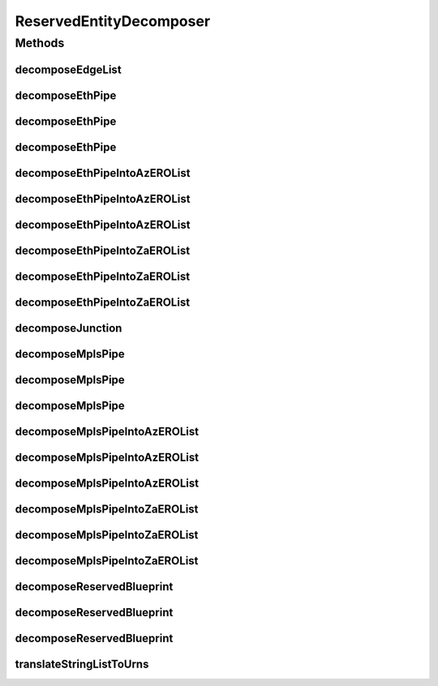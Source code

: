 .. java:import:: lombok.extern.slf4j Slf4j

.. java:import:: net.es.oscars.dto.topo.enums UrnType

.. java:import:: net.es.oscars.topo.dao UrnRepository

.. java:import:: net.es.oscars.topo.ent EdgeE

.. java:import:: net.es.oscars.topo.ent UrnE

.. java:import:: org.springframework.beans.factory.annotation Autowired

.. java:import:: org.springframework.stereotype Component

.. java:import:: java.util.stream Collectors

ReservedEntityDecomposer
========================

.. java:package:: net.es.oscars.helpers
   :noindex:

.. java:type:: @Slf4j @Component public class ReservedEntityDecomposer

Methods
-------
decomposeEdgeList
^^^^^^^^^^^^^^^^^

.. java:method:: public List<String> decomposeEdgeList(List<EdgeE> edges)
   :outertype: ReservedEntityDecomposer

decomposeEthPipe
^^^^^^^^^^^^^^^^

.. java:method:: public Set<UrnE> decomposeEthPipe(ReservedEthPipeE pipe)
   :outertype: ReservedEntityDecomposer

   Convert a reserved Ethernet pipe into a set of URNs. Retrieves URNs from URN repository.

   :param pipe: - A reserved Ethernet pipe
   :return: Set of all URNs that make up the reserved junctions, fixtures, AND az/za EROs in the pipe

decomposeEthPipe
^^^^^^^^^^^^^^^^

.. java:method:: public Set<UrnE> decomposeEthPipe(ReservedEthPipeE pipe, List<UrnE> urns)
   :outertype: ReservedEntityDecomposer

   Convert a reserved Ethernet pipe into a set of URNs. Retrieves URNs from input URN list.

   :param pipe: - A reserved Ethernet pipe
   :param urns: - A list of URN objects
   :return: Set of all URNs that make up the reserved junctions, fixtures, AND az/za EROs in the pipe

decomposeEthPipe
^^^^^^^^^^^^^^^^

.. java:method:: public Set<UrnE> decomposeEthPipe(ReservedEthPipeE pipe, Map<String, UrnE> urnMap)
   :outertype: ReservedEntityDecomposer

   Convert a reserved Ethernet pipe into a set of URNs. Retrieves URNs from input URN map.

   :param pipe: - A reserved Ethernet pipe
   :param urnMap: - A map of URN strings to URN objects
   :return: Set of all URNs that make up the reserved junctions, fixtures, AND az/za EROs in the pipe

decomposeEthPipeIntoAzEROList
^^^^^^^^^^^^^^^^^^^^^^^^^^^^^

.. java:method:: public List<UrnE> decomposeEthPipeIntoAzEROList(ReservedEthPipeE pipe)
   :outertype: ReservedEntityDecomposer

decomposeEthPipeIntoAzEROList
^^^^^^^^^^^^^^^^^^^^^^^^^^^^^

.. java:method:: public List<UrnE> decomposeEthPipeIntoAzEROList(ReservedEthPipeE pipe, List<UrnE> urns)
   :outertype: ReservedEntityDecomposer

decomposeEthPipeIntoAzEROList
^^^^^^^^^^^^^^^^^^^^^^^^^^^^^

.. java:method:: public List<UrnE> decomposeEthPipeIntoAzEROList(ReservedEthPipeE pipe, Map<String, UrnE> urnMap)
   :outertype: ReservedEntityDecomposer

decomposeEthPipeIntoZaEROList
^^^^^^^^^^^^^^^^^^^^^^^^^^^^^

.. java:method:: public List<UrnE> decomposeEthPipeIntoZaEROList(ReservedEthPipeE pipe)
   :outertype: ReservedEntityDecomposer

decomposeEthPipeIntoZaEROList
^^^^^^^^^^^^^^^^^^^^^^^^^^^^^

.. java:method:: public List<UrnE> decomposeEthPipeIntoZaEROList(ReservedEthPipeE pipe, List<UrnE> urns)
   :outertype: ReservedEntityDecomposer

decomposeEthPipeIntoZaEROList
^^^^^^^^^^^^^^^^^^^^^^^^^^^^^

.. java:method:: public List<UrnE> decomposeEthPipeIntoZaEROList(ReservedEthPipeE pipe, Map<String, UrnE> urnMap)
   :outertype: ReservedEntityDecomposer

decomposeJunction
^^^^^^^^^^^^^^^^^

.. java:method:: public Set<UrnE> decomposeJunction(ReservedVlanJunctionE junction) throws NoSuchElementException
   :outertype: ReservedEntityDecomposer

   Convert a requested junction into a set of URNs. Retrieves URNs from junction and fixtures, no passed in URNs needed.

   :param junction: - The reserved junction
   :return: Set of all URNs making up the junction (device) and fixtures (ports)

decomposeMplsPipe
^^^^^^^^^^^^^^^^^

.. java:method:: public Set<UrnE> decomposeMplsPipe(ReservedMplsPipeE pipe)
   :outertype: ReservedEntityDecomposer

   Convert a reserved MPLS pipe into a set of URNs. Retrieves URNs from URN repository.

   :param pipe: - A MPLS Ethernet pipe
   :return: Set of all URNs that make up the reserved junctions, fixtures, AND az/za EROs in the pipe

decomposeMplsPipe
^^^^^^^^^^^^^^^^^

.. java:method:: public Set<UrnE> decomposeMplsPipe(ReservedMplsPipeE pipe, List<UrnE> urns)
   :outertype: ReservedEntityDecomposer

   Convert a reserved MPLS pipe into a set of URNs. Retrieves URNs from input URN list.

   :param pipe: - A reserved MPLS pipe
   :param urns: - A list of URN objects
   :return: Set of all URNs that make up the reserved junctions, fixtures, AND az/za EROs in the pipe

decomposeMplsPipe
^^^^^^^^^^^^^^^^^

.. java:method:: public Set<UrnE> decomposeMplsPipe(ReservedMplsPipeE pipe, Map<String, UrnE> urnMap)
   :outertype: ReservedEntityDecomposer

   Convert a reserved MPLS pipe into a set of URNs. Retrieves URNs from input URN map.

   :param pipe: - A reserved MPLS pipe
   :param urnMap: - A map of URN strings to URN objects
   :return: Set of all URNs that make up the reserved junctions, fixtures, AND az/za EROs in the pipe

decomposeMplsPipeIntoAzEROList
^^^^^^^^^^^^^^^^^^^^^^^^^^^^^^

.. java:method:: public List<UrnE> decomposeMplsPipeIntoAzEROList(ReservedMplsPipeE pipe)
   :outertype: ReservedEntityDecomposer

decomposeMplsPipeIntoAzEROList
^^^^^^^^^^^^^^^^^^^^^^^^^^^^^^

.. java:method:: public List<UrnE> decomposeMplsPipeIntoAzEROList(ReservedMplsPipeE pipe, List<UrnE> urns)
   :outertype: ReservedEntityDecomposer

decomposeMplsPipeIntoAzEROList
^^^^^^^^^^^^^^^^^^^^^^^^^^^^^^

.. java:method:: public List<UrnE> decomposeMplsPipeIntoAzEROList(ReservedMplsPipeE pipe, Map<String, UrnE> urnMap)
   :outertype: ReservedEntityDecomposer

decomposeMplsPipeIntoZaEROList
^^^^^^^^^^^^^^^^^^^^^^^^^^^^^^

.. java:method:: public List<UrnE> decomposeMplsPipeIntoZaEROList(ReservedMplsPipeE pipe)
   :outertype: ReservedEntityDecomposer

decomposeMplsPipeIntoZaEROList
^^^^^^^^^^^^^^^^^^^^^^^^^^^^^^

.. java:method:: public List<UrnE> decomposeMplsPipeIntoZaEROList(ReservedMplsPipeE pipe, List<UrnE> urns)
   :outertype: ReservedEntityDecomposer

decomposeMplsPipeIntoZaEROList
^^^^^^^^^^^^^^^^^^^^^^^^^^^^^^

.. java:method:: public List<UrnE> decomposeMplsPipeIntoZaEROList(ReservedMplsPipeE pipe, Map<String, UrnE> urnMap)
   :outertype: ReservedEntityDecomposer

decomposeReservedBlueprint
^^^^^^^^^^^^^^^^^^^^^^^^^^

.. java:method:: public Set<UrnE> decomposeReservedBlueprint(ReservedBlueprintE resBlueprint)
   :outertype: ReservedEntityDecomposer

   Convert a reserved blueprint into a set of URNs. Retrieves URNs from repository.

   :param resBlueprint: - The reserved blueprint
   :return: Set of all URNs that make up the reserved pipes/junction/fixtures in the blueprint.

decomposeReservedBlueprint
^^^^^^^^^^^^^^^^^^^^^^^^^^

.. java:method:: public Set<UrnE> decomposeReservedBlueprint(ReservedBlueprintE resBlueprint, List<UrnE> urns)
   :outertype: ReservedEntityDecomposer

   Convert a reserved blueprint into a set of URNs. Retrieves URNs from input list of URNs

   :param resBlueprint: - The reserved blueprint
   :param urns: - A list of URNs
   :return: Set of all URNs that make up the reserved pipes/junction/fixtures in the blueprint.

decomposeReservedBlueprint
^^^^^^^^^^^^^^^^^^^^^^^^^^

.. java:method:: public Set<UrnE> decomposeReservedBlueprint(ReservedBlueprintE resBlueprint, Map<String, UrnE> urnMap)
   :outertype: ReservedEntityDecomposer

   Convert a reserved blueprint into a set of URNs. Retrieves URNs from input URN map

   :param resBlueprint: - The reserved blueprint
   :param urnMap: - A map of URN strings to URN objects
   :return: Set of all URNs that make up the reserved pipes/junction/fixtures in the blueprint.

translateStringListToUrns
^^^^^^^^^^^^^^^^^^^^^^^^^

.. java:method:: public List<UrnE> translateStringListToUrns(List<String> pathElements)
   :outertype: ReservedEntityDecomposer

